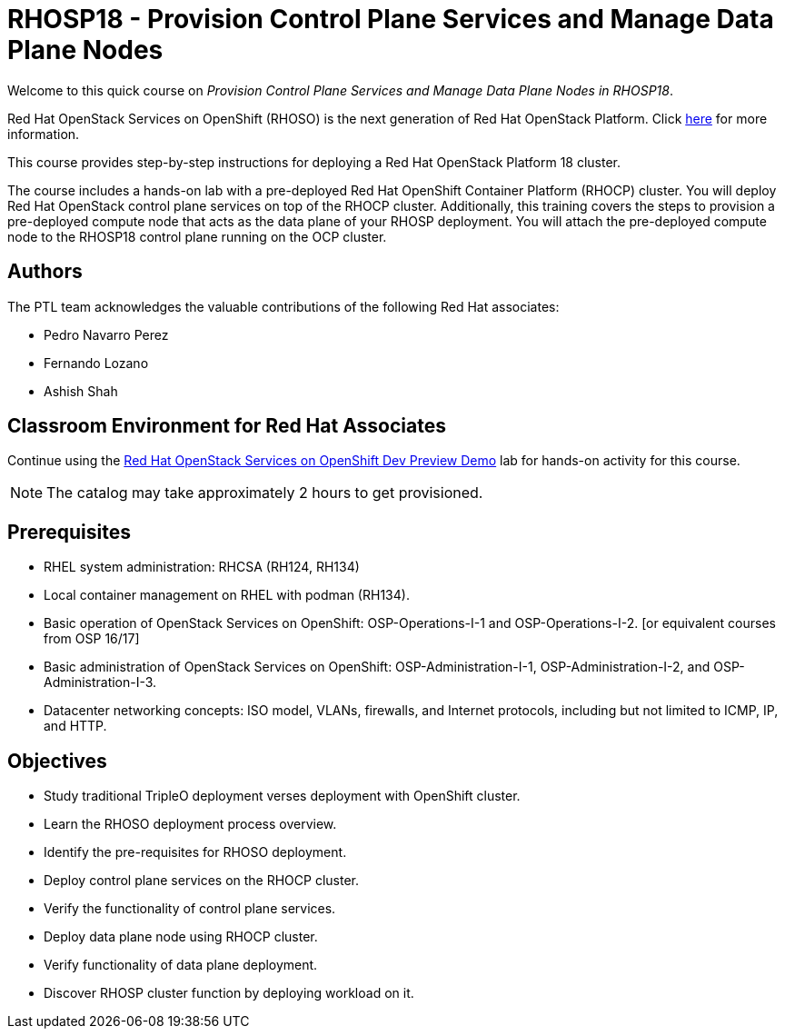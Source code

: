 = RHOSP18 - Provision Control Plane Services and Manage Data Plane Nodes
:navtitle: Home

Welcome to this quick course on _Provision Control Plane Services and Manage Data Plane Nodes in RHOSP18_. 

Red Hat OpenStack Services on OpenShift (RHOSO) is the next generation of Red Hat OpenStack Platform.
Click https://www.redhat.com/en/blog/red-hat-openstack-services-openshift-next-generation-red-hat-openstack-platform[here] for more information.

This course provides step-by-step instructions for deploying a Red Hat OpenStack Platform 18 cluster. 

The course includes a hands-on lab with a pre-deployed Red Hat OpenShift Container Platform (RHOCP) cluster. 
You will deploy Red Hat OpenStack control plane services on top of the RHOCP cluster. 
Additionally, this training covers the steps to provision a pre-deployed compute node that acts as the data plane of your RHOSP deployment. 
You will attach the pre-deployed compute node to the RHOSP18 control plane running on the OCP cluster.


== Authors

The PTL team acknowledges the valuable contributions of the following Red Hat associates:

* Pedro Navarro Perez
* Fernando Lozano
* Ashish Shah

== Classroom Environment for Red Hat Associates

Continue using the https://demo.redhat.com/catalog?item=babylon-catalog-prod/community-content.com-nextgen-osp.prod&utm_source=webapp&utm_medium=share-link[Red Hat OpenStack Services on OpenShift Dev Preview Demo] lab for hands-on activity for this course.

NOTE: The catalog may take approximately 2 hours to get provisioned.

== Prerequisites

* RHEL system administration: RHCSA (RH124, RH134)
* Local container management on RHEL with podman (RH134).
* Basic operation of OpenStack Services on OpenShift: OSP-Operations-I-1 and OSP-Operations-I-2. [or equivalent courses from OSP 16/17]
* Basic administration of OpenStack Services on OpenShift: OSP-Administration-I-1, OSP-Administration-I-2, and OSP-Administration-I-3.
* Datacenter networking concepts: ISO model, VLANs, firewalls, and Internet protocols, including but not limited to ICMP, IP, and HTTP.

== Objectives

* Study traditional TripleO deployment verses deployment with OpenShift cluster.
* Learn the RHOSO deployment process overview.
* Identify the pre-requisites for RHOSO deployment.
* Deploy control plane services on the RHOCP cluster.
* Verify the functionality of control plane services.
* Deploy data plane node using RHOCP cluster.
* Verify functionality of data plane deployment.
* Discover RHOSP cluster function by deploying workload on it.
